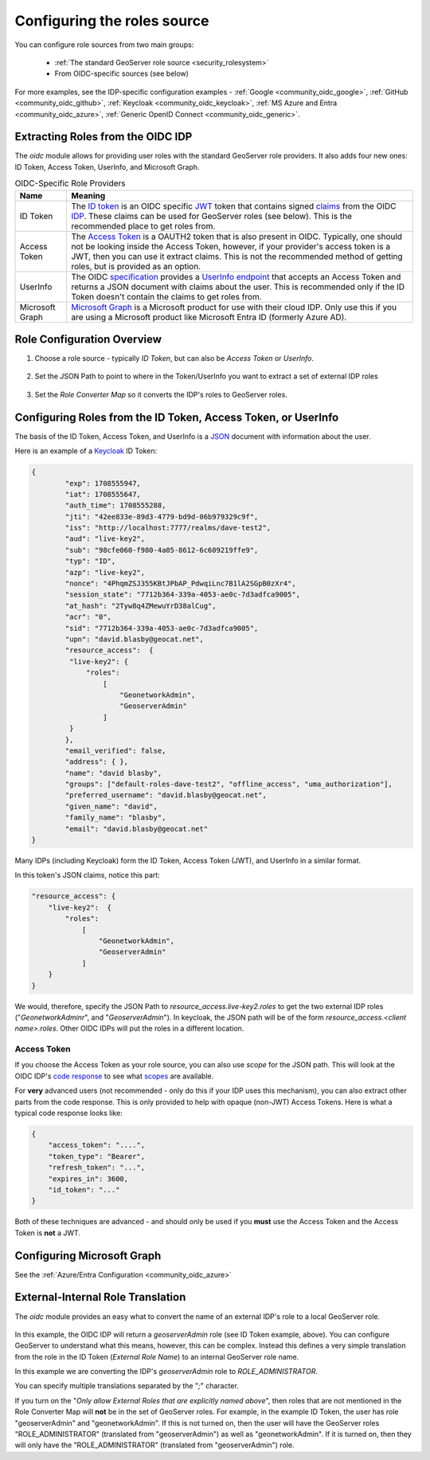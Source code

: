 .. _community_oidc_role_source:


Configuring the roles source
============================

You can configure role sources from two main groups:

    * :ref:`The standard GeoServer role source  <security_rolesystem>`
    * From OIDC-specific sources (see below)

For more examples, see the IDP-specific configuration examples - :ref:`Google <community_oidc_google>`, :ref:`GitHub <community_oidc_github>`, :ref:`Keycloak <community_oidc_keycloak>`, :ref:`MS Azure and Entra <community_oidc_azure>`, :ref:`Generic OpenID Connect <community_oidc_generic>`.


Extracting Roles from the OIDC IDP
----------------------------------

The `oidc` module allows for providing user roles with the standard GeoServer role providers.  It also adds four new ones: ID Token, Access Token, UserInfo, and  Microsoft Graph.

.. list-table:: OIDC-Specific Role Providers
   :header-rows: 1

   * - Name
     - Meaning
   * - ID Token
     - The `ID token <https://auth0.com/docs/secure/tokens/id-tokens>`_ is an OIDC specific `JWT <https://en.wikipedia.org/wiki/JSON_Web_Token>`_ token that contains signed `claims <https://auth0.com/docs/secure/tokens/json-web-tokens/json-web-token-claims>`_ from the OIDC `IDP <https://en.wikipedia.org/wiki/Identity_provider>`_. These claims can be used for GeoServer roles (see below). This is the recommended place to get roles from.
   * - Access Token
     - The `Access Token <https://en.wikipedia.org/wiki/Access_token>`_ is a OAUTH2 token that is also present in OIDC.  Typically, one should not be looking inside the Access Token, however, if your provider's access token is a JWT, then you can use it extract claims.  This is not the recommended method of getting roles, but is provided as an option.
   * - UserInfo
     - The OIDC `specification <https://openid.net/developers/specs/>`_ provides a `UserInfo endpoint <https://connect2id.com/products/server/docs/api/userinfo>`_ that accepts an Access Token and returns a JSON document with claims about the user.     This is recommended only if the ID Token doesn't contain the claims to get roles from.
   * - Microsoft Graph
     - `Microsoft Graph <https://learn.microsoft.com/en-us/graph/overview>`_ is a Microsoft product for use with their cloud IDP.  Only use this if you are using a Microsoft product like Microsoft Entra ID (formerly Azure AD).


Role Configuration Overview
---------------------------

1. Choose a role source - typically `ID Token`, but can also be `Access Token` or `UserInfo`.

.. figure:: img/role-source-dropdown.png
   :width: 400px
   :align: center
   :class: with-border

2. Set the JSON Path to point to where in the Token/UserInfo you want to extract a set of external IDP roles

.. figure:: img/json-path.png
   :width: 400px
   :align: center

3. Set the `Role Converter Map` so it converts the IDP's roles to GeoServer roles.

.. figure:: img/roleConvert.png
   :width: 400px
   :align: center

Configuring Roles from the ID Token, Access Token, or UserInfo
--------------------------------------------------------------

The basis of the ID Token, Access Token, and UserInfo is a `JSON <https://en.wikipedia.org/wiki/JSON>`_ document with information about the user.

Here is an example of a `Keycloak <https://www.keycloak.org/>`_ ID Token:

.. code-block:: json

   {
	   "exp": 1708555947,
	   "iat": 1708555647,
	   "auth_time": 1708555288,
	   "jti": "42ee833e-89d3-4779-bd9d-06b979329c9f",
	   "iss": "http://localhost:7777/realms/dave-test2",
	   "aud": "live-key2",
	   "sub": "98cfe060-f980-4a05-8612-6c609219ffe9",
	   "typ": "ID",
	   "azp": "live-key2",
	   "nonce": "4PhqmZSJ355KBtJPbAP_PdwqiLnc7B1lA2SGpB0zXr4",
	   "session_state": "7712b364-339a-4053-ae0c-7d3adfca9005",
	   "at_hash": "2Tyw8q4ZMewuYrD38alCug",
	   "acr": "0",
	   "sid": "7712b364-339a-4053-ae0c-7d3adfca9005",
	   "upn": "david.blasby@geocat.net",
	   "resource_access":  {
            "live-key2": {
                "roles": 
                    [
                        "GeonetworkAdmin", 
                        "GeoserverAdmin"
                    ]
            }
	   },
	   "email_verified": false,
	   "address": { },
	   "name": "david blasby",
	   "groups": ["default-roles-dave-test2", "offline_access", "uma_authorization"],
	   "preferred_username": "david.blasby@geocat.net",
	   "given_name": "david",
	   "family_name": "blasby",
	   "email": "david.blasby@geocat.net"
   }

Many IDPs (including Keycloak) form the ID Token, Access Token (JWT), and UserInfo in a similar format.

In this token's JSON claims, notice this part:


.. code-block:: json

    "resource_access": {
        "live-key2":  {
            "roles": 
                [
                    "GeonetworkAdmin", 
                    "GeoserverAdmin"
                ]
        }
    }

We would, therefore, specify the JSON Path to `resource_access.live-key2.roles` to get the two external IDP roles ("`GeonetworkAdminr`",  and "`GeoserverAdmin`").  In keycloak, the JSON path will be of the form `resource_access.<client name>.roles`.  Other OIDC IDPs will put the roles in a different location. 


Access Token
~~~~~~~~~~~~

If you choose the Access Token as your role source, you can also use `scope` for the JSON path.  This will look at the OIDC IDP's `code response <https://auth0.com/docs/authenticate/login/oidc-conformant-authentication/oidc-adoption-auth-code-flow>`_ to see what `scopes <https://auth0.com/docs/get-started/apis/scopes/openid-connect-scopes>`_ are available.

For **very** advanced users (not recommended - only do this if your IDP uses this mechanism), you can also extract other parts from the code response. This is only provided to help with opaque (non-JWT) Access Tokens. Here is what a typical code response looks like:

.. code-block:: json

    {
        "access_token": "....",
        "token_type": "Bearer",
        "refresh_token": "...",
        "expires_in": 3600,
        "id_token": "..."
    }

Both of these techniques are advanced - and should only be used if you **must** use the Access Token and the Access Token is **not** a JWT.

Configuring  Microsoft Graph
----------------------------

See the :ref:`Azure/Entra Configuration <community_oidc_azure>`


External-Internal Role Translation
----------------------------------

The `oidc` module provides an easy what to convert the name of an external IDP's role to a local GeoServer role.

.. figure:: img/roleConvert.png
   :width: 400px
   :align: center

In this example, the OIDC IDP will return a `geoserverAdmin` role (see ID Token example, above). You can configure GeoServer to understand what this means, however, this can be complex.  Instead this defines a very simple translation from the role in the ID Token (`External Role Name`) to an internal GeoServer role name.

In this example we are converting the IDP's `geoserverAdmin` role to `ROLE_ADMINISTRATOR`.

You can specify multiple translations separated by the "`;`" character.

If you turn on the "`Only allow External Roles that are explicitly named above`", then roles that are not mentioned in the Role Converter Map will **not** be in the set of GeoServer roles.  For example, in the example ID Token, the user has role "geoserverAdmin" and "geonetworkAdmin". If this is not turned on, then the user will have the GeoServer roles "ROLE_ADMINISTRATOR" (translated from "geoserverAdmin") as well as "geonetworkAdmin".  If it is turned on, then they will only have the "ROLE_ADMINISTRATOR" (translated from "geoserverAdmin") role.
